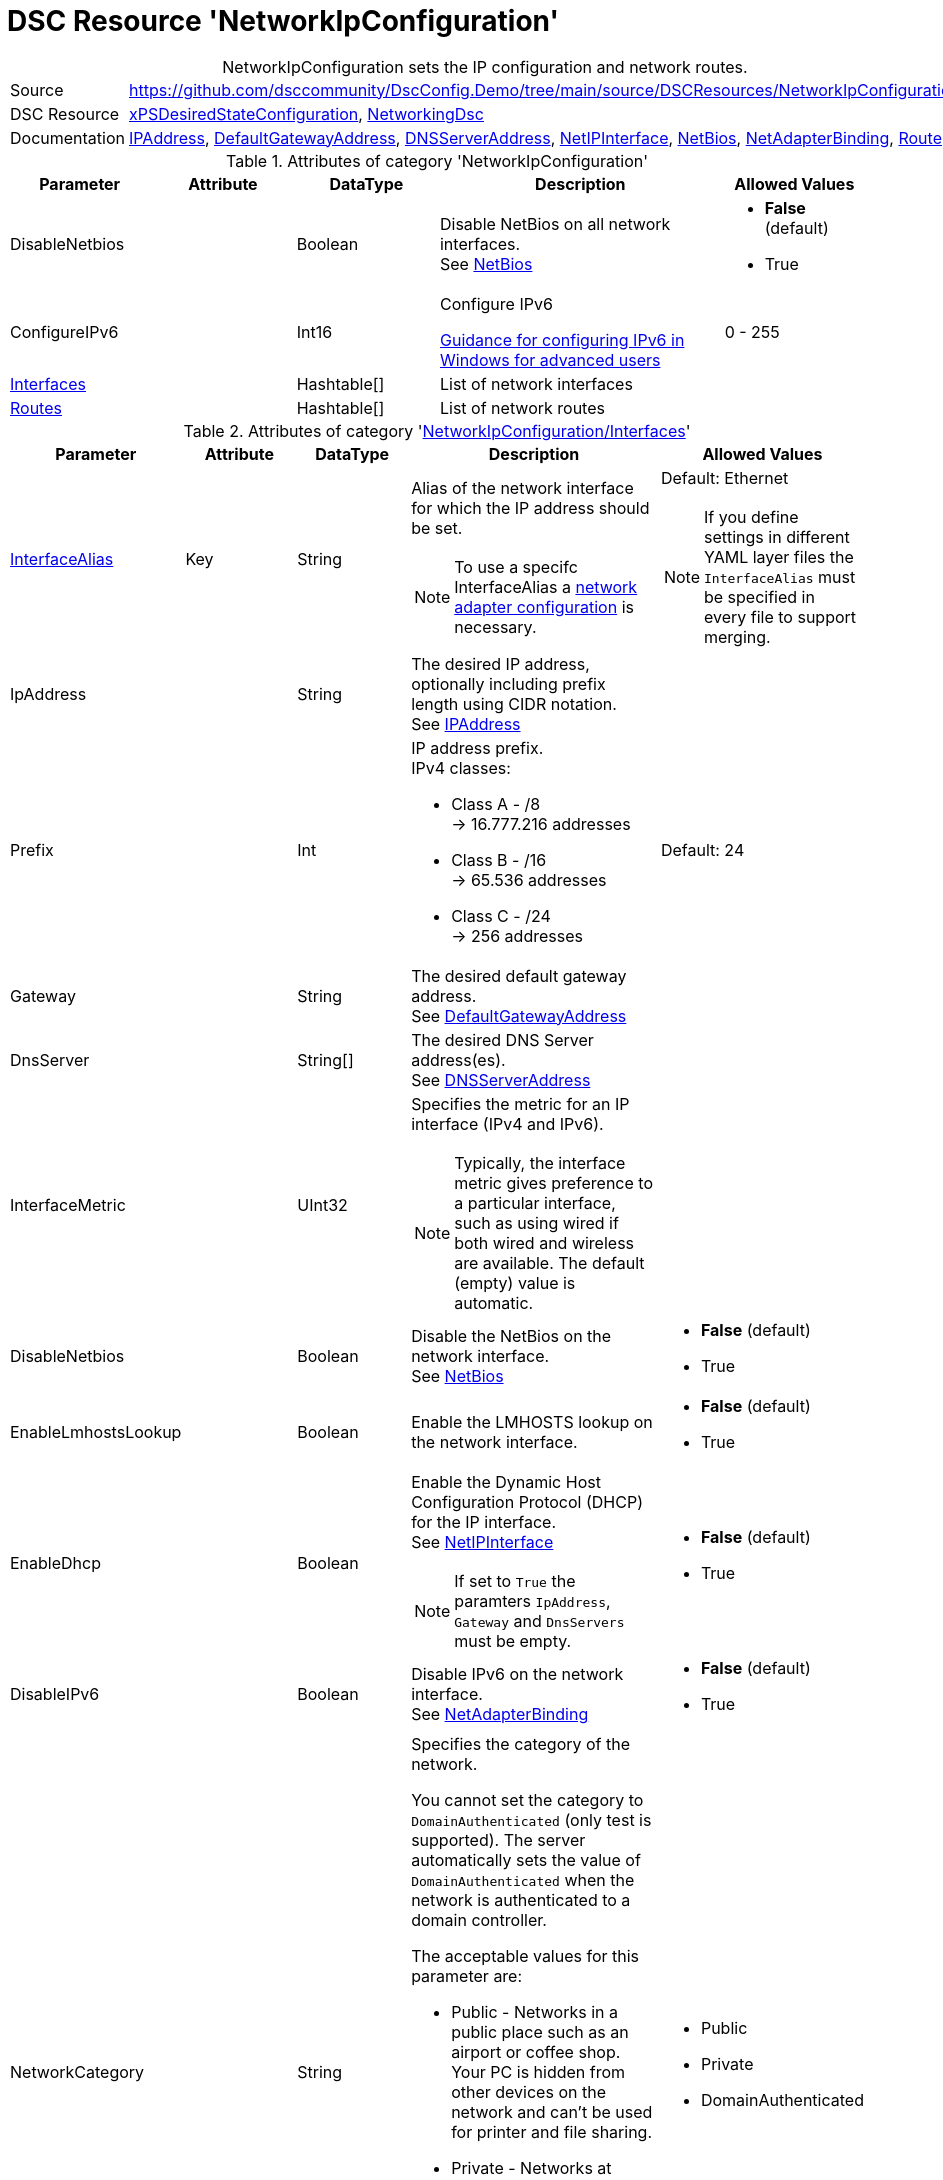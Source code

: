 // DscConfig.Demo YAML Reference: NetworkIpConfiguration
// ==================================================

:YmlCategory: NetworkIpConfiguration


[[dscyml_networkipconfiguration, {YmlCategory}]]
= DSC Resource 'NetworkIpConfiguration'
// didn't work in production: = DSC Resource '{YmlCategory}'


[[dscyml_networkipconfiguration_abstract]]
.{YmlCategory} sets the IP configuration and network routes.


// reference links as variables for using more than once
:ref_networkingdsc_ipaddress: https://github.com/dsccommunity/NetworkingDsc/wiki/IPAddress[IPAddress]
:ref_networkingdsc_defaultgatewayaddress: https://github.com/dsccommunity/NetworkingDsc/wiki/DefaultGatewayAddress[DefaultGatewayAddress]
:ref_networkingdsc_dnsserveraddress: https://github.com/dsccommunity/NetworkingDsc/wiki/DnsServerAddress[DNSServerAddress]
:ref_networkingdsc_netipinterface: https://github.com/dsccommunity/NetworkingDsc/wiki/NetIPInterface[NetIPInterface]
:ref_networkingdsc_netbios: https://github.com/dsccommunity/NetworkingDsc/wiki/NetBios[NetBios]
:ref_networkingdsc_netadapterbinding: https://github.com/dsccommunity/NetworkingDsc/wiki/NetAdapterBinding[NetAdapterBinding]
:ref_networkingdsc_route: https://github.com/dsccommunity/NetworkingDsc/wiki/Route[Route]


[cols="1,3a" options="autowidth" caption=]
|===
| Source         | https://github.com/dsccommunity/DscConfig.Demo/tree/main/source/DSCResources/NetworkIpConfiguration
| DSC Resource   | https://github.com/dsccommunity/xPSDesiredStateConfiguration[xPSDesiredStateConfiguration],
                   https://github.com/dsccommunity/NetworkingDsc[NetworkingDsc]
| Documentation  | {ref_networkingdsc_ipaddress},
                   {ref_networkingdsc_defaultgatewayaddress},
                   {ref_networkingdsc_dnsserveraddress},
                   {ref_networkingdsc_netipinterface},
                   {ref_networkingdsc_netbios},
                   {ref_networkingdsc_netadapterbinding},
                   {ref_networkingdsc_route}

|===


.Attributes of category '{YmlCategory}'
[cols="1,1,1,2a,1a" options="header"]
|===
| Parameter
| Attribute
| DataType
| Description
| Allowed Values

| DisableNetbios
|
| Boolean
| Disable NetBios on all network interfaces. +
  See {ref_networkingdsc_netbios}
| - *False* (default)
  - True

| ConfigureIPv6
|
| Int16
| Configure IPv6

https://docs.microsoft.com/en-US/troubleshoot/windows-server/networking/configure-ipv6-in-windows[Guidance for configuring IPv6 in Windows for advanced users]
| 0 - 255

| [[dscyml_networkipconfiguration_interfaces, {YmlCategory}/Interfaces]]<<dscyml_networkipconfiguration_interfaces_details, Interfaces>>
|
| Hashtable[]
| List of network interfaces
|

| [[dscyml_networkipconfiguration_routes, {YmlCategory}/Routes]]<<dscyml_networkipconfiguration_routes_details, Routes>>
|
| Hashtable[]
| List of network routes
|

|===


[[dscyml_networkipconfiguration_interfaces_details]]
.Attributes of category '<<dscyml_networkipconfiguration_interfaces>>'
[cols="1,1,1,2a,1a" options="header"]
|===
| Parameter
| Attribute
| DataType
| Description
| Allowed Values

| <<ref_ipconfiguration_newname, InterfaceAlias>>
| Key
| String
| Alias of the network interface for which the IP address should be set.
[NOTE]
====
To use a specifc InterfaceAlias a <<dscyml_ipconfiguration_adapter_details, network adapter configuration>> is necessary.
====
| Default: Ethernet +
[NOTE]
====
If you define settings in different YAML layer files the `InterfaceAlias` must be specified in every file to support merging.
====

| IpAddress
|
| String
| The desired IP address, optionally including prefix length using CIDR notation. +
  See {ref_networkingdsc_ipaddress}
|

| Prefix
|
| Int
| IP address prefix. +
  IPv4 classes:

    - Class A - /8 +
      -> 16.777.216 addresses
    - Class B - /16 +
      -> 65.536 addresses
    - Class C - /24 +
      -> 256 addresses
| Default: 24

| Gateway
|
| String
| The desired default gateway address. +
  See {ref_networkingdsc_defaultgatewayaddress}
|

| DnsServer
|
| String[]
| The desired DNS Server address(es). +
  See {ref_networkingdsc_dnsserveraddress}
|

| InterfaceMetric
|
| UInt32
| Specifies the metric for an IP interface (IPv4 and IPv6).

[NOTE]
====
Typically, the interface metric gives preference to a particular interface, such as using wired if both wired and wireless are available.
The default (empty) value is automatic.
====
|

| DisableNetbios
|
| Boolean
| Disable the NetBios on the network interface. +
  See {ref_networkingdsc_netbios}
| - *False* (default)
  - True

| EnableLmhostsLookup
|
| Boolean
| Enable the LMHOSTS lookup on the network interface.
| - *False* (default)
  - True

| EnableDhcp
|
| Boolean
| Enable the Dynamic Host Configuration Protocol (DHCP) for the IP interface. +
  See {ref_networkingdsc_netipinterface} +
[NOTE]
====
If set to `True` the paramters `IpAddress`, `Gateway` and `DnsServers` must be empty.
====
| - *False* (default)
  - True

| DisableIPv6
|
| Boolean
| Disable IPv6 on the network interface. +
  See {ref_networkingdsc_netadapterbinding}
| - *False* (default)
  - True

| NetworkCategory
|
| String
| Specifies the category of the network.

You cannot set the category to `DomainAuthenticated` (only test is supported).
The server automatically sets the value of `DomainAuthenticated` when the network is authenticated to a domain controller.

The acceptable values for this parameter are:

- Public - Networks in a public place such as an airport or coffee shop.
           Your PC is hidden from other devices on the network and can't be used for printer and file sharing.
- Private - Networks at home or work, where you know and trust the people and devices on the network.
            Your PC is discoverable and can be used for printer and file sharing if you set it up.
- DomainAuthenticated - Networks at a workplace that are joined to a domain.
| - Public
  - Private
  - DomainAuthenticated

|===


[[dscyml_networkipconfiguration_routes_details]]
.Attributes of category '<<dscyml_networkipconfiguration_routes>>'
[cols="1,1,1,2a,1a" options="header"]
|===
| Parameter
| Attribute
| DataType
| Description
| Allowed Values

| <<ref_ipconfiguration_newname, InterfaceAlias>>
| Key
| String
| Specifies the alias of a network interface.
[NOTE]
====
To use a specifc InterfaceAlias a <<dscyml_ipconfiguration_adapter_details, network adapter configuration>> is necessary.
====
| Default: Ethernet

| AddressFamily
| Key
| String
| Specifies the IP address family.
| - *IPv4* 8default)
  - IPv6

| DestinationPrefix
| Key
| String
| Specifies a destination prefix of an IP route.

A destination prefix consists of an IP address prefix and a prefix length, separated by a slash (/).
|

| NextHop
| Key
| String
| Specifies the next hop for the IP route.
|

| Ensure
|
| String
| Specifies whether the route should exist.
| - *Present* (default)
  - Absent

| RouteMetric
|
| UInt16
| Specifies an integer route metric for an IP route.
| Default: `256`

| Publish
|
| String
| Specifies the publish setting of an IP route.
| - *No* (default)
  - Yes
  - Age

| PreferredLifetime
|
| Real64
| Specifies a preferred lifetime in seconds of an IP route.
|

|===


.Example
[source, yaml]
----
NetworkIpConfiguration:
  DisableNetBios: true
  ConfigureIPv6: 32
  Interfaces:
    - InterfaceAlias: Ethernet
      IpAddress:      10.0.0.1
      Prefix:         8
      Gateway:        10.0.0.254
      DnsServer:
        - 10.1.1.1
        - 10.1.1.2
      EnableDhcp:     false

    - InterfaceAlias:  Wi-Fi
      EnableDhcp:      true
      DisableIPv6:     true
      InterfaceMetric: 50

  Routes:
    - InterfaceAlias:    Ethernet
      DestinationPrefix: 192.168.0.0/16
      NextHop:           192.168.120.0
      RouteMetric:       200
----


.Recommended Lookup Options in `Datum.yml` (Excerpt)
[source, yaml]
----
default_lookup_options: MostSpecific

lookup_options:

  NetworkIpConfiguration:
    merge_hash: deep
  NetworkIpConfiguration\Interfaces:
    merge_baseType_array: Unique
    merge_hash_array: DeepTuple
    merge_options:
      tuple_keys:
        - InterfaceAlias
  NetworkIpConfiguration\Routes:
    merge_baseType_array: Unique
    merge_hash_array: DeepTuple
    merge_options:
      tuple_keys:
        - InterfaceAlias
        - AddressFamily
        - DestinationPrefix
        - NextHop
----

